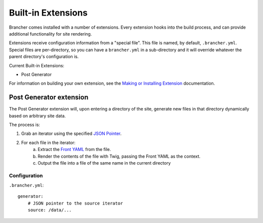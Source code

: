 ===================
Built-in Extensions
===================

Brancher comes installed with a number of extensions. Every extension hooks into the build process, and can provide
additional functionality for site rendering.

Extensions receive configuration information from a "special file". This file is named, by default, ``.brancher.yml``.
Special files are per-directory, so you can have a ``brancher.yml`` in a sub-directory and it will override whatever
the parent directory's configuration is.

Current Built-in Extensions:

* Post Generator

For information on building your own extension, see the `Making or Installing Extension`_ documentation.

Post Generator extension
========================

The Post Generator extension will, upon entering a directory of the site, generate new files in that directory
dynamically based on arbitrary site data.

The process is:

1. Grab an iterator using the specified `JSON Pointer`_.
2. For each file in the iterator:
    a) Extract the `Front YAML`_ from the file.
    b) Render the contents of the file with Twig, passing the Front YAML as the context.
    c) Output the file into a file of the same name in the current directory

Configuration
-------------

``.brancher.yml``::

    generator:
        # JSON pointer to the source iterator
        source: /data/...


.. _Front YAML: https://github.com/mnapoli/FrontYAML
.. _JSON Pointer: https://tools.ietf.org/html/rfc6901
.. _Making or Installing Extension: extensions.rst
